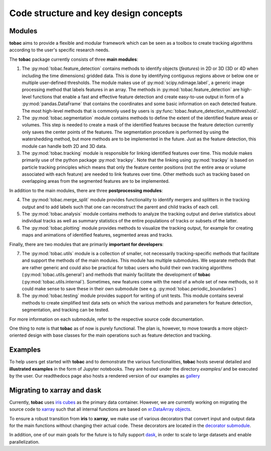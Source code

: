 .. _code_structure:

Code structure and key design concepts
--------------------------------------

==================================
Modules
==================================

**tobac** aims to provide a flexible and modular framework which can be seen as a toolbox to create tracking algorithms according to the user's specific research needs. 

The **tobac** package currently consists of three **main modules**:

1. The :py:mod:`tobac.feature_detection` contains methods to identify objects (*features*) in 2D or 3D (3D or 4D when including the time dimensions) gridded data. This is done by identifying contiguous regions above or below one or multiple user-defined thresholds. The module makes use of :py:mod:`scipy.ndimage.label`, a generic image processing method that labels features in an array. The methods in :py:mod:`tobac.feature_detection` are high-level functions that enable a fast and effective feature detection and create easy-to-use output in form of a :py:mod:`pandas.DataFrame` that contains the coordinates and some basic information on each detected feature. The most high-level methods that is commonly used by users is :py:func:`tobac.feature_detection_multithreshold`. 

2. The :py:mod:`tobac.segmentation` module contains methods to define the extent of the identified feature areas or volumes. This step is needed to create a mask of the identified features because the feature detection currently only saves the center points of the features. The segmentation procedure is performed by using the watershedding method, but more methods are to be implemented in the future. Just as the feature detection, this module can handle both 2D and 3D data. 

3. The :py:mod:`tobac.tracking` module is responsible for linking identified features over time. This module makes primarily use of the python package :py:mod:`trackpy`. Note that the linking using :py:mod:`trackpy` is based on particle tracking principles which means that only the feature center positions (not the entire area or volume associated with each feature) are needed to link features over time. Other methods such as tracking based on overlapping areas from the segmented features are to be implemented.

In addition to the main modules, there are three **postprocessing modules**: 

4. The :py:mod:`tobac.merge_split` module provides functionality to identify mergers and splitters in the tracking output and to add labels such that one can reconstruct the parent and child tracks of each cell. 

5. The :py:mod:`tobac.analysis` module contains methods to analyze the tracking output and derive statistics about individual tracks as well as summary statistics of the entire populations of tracks or subsets of the latter. 

6. The :py:mod:`tobac.plotting` module provides methods to visualize the tracking output, for example for creating maps and animations of identified features, segmented areas and tracks.

   
Finally, there are two modules that are primarily **important for developers**:

7. The :py:mod:`tobac.utils` module is a collection of smaller, not necessarily tracking-specific methods that facilitate and support the methods of the main modules. This module has multiple submodules. We separate methods that are rather generic and could also be practical for tobac users who build their own tracking algorithms (:py:mod:`tobac.utils.general`) and methods that mainly facilitate the development of **tobac** (:py:mod:`tobac.utils.internal`). Sometimes, new features come with the need of a whole set of new methods, so it could make sense to save these in their own submodule (see e.g. :py:mod:`tobac.periodic_boundaries`)

8. The :py:mod:`tobac.testing` module provides support for writing of unit tests. This module contains several methods to create simplified test data sets on which the various methods and parameters for feature detection, segmentation, and tracking can be tested. 

For more information on each submodule, refer to the respective source code documentation.

One thing to note is that **tobac** as of now is purely functional. The plan is, however, to move towards a more object-oriented design with base classes for the main operations such as feature detection and tracking. 


========
Examples
========

To help users get started with **tobac** and to demonstrate the various functionalities, **tobac** hosts several detailed and **illustrated examples** in the form of Jupyter notebooks. They are hosted under the directory `examples/` and be executed by the user. Our readthedocs page also hosts a rendered version of our examples as `gallery <https://tobac.readthedocs.io/en/latest/examples.html>`_


============================
Migrating to xarray and dask
============================

Currently, **tobac** uses `iris cubes <https://scitools-iris.readthedocs.io/en/latest/userguide/iris_cubes.html>`_ as the 
primary data container. However, we are currently working on migrating the source code to 
`xarray <https://docs.xarray.dev/en/stable/>`_ such that all internal functions are based on `xr.DataArray 
objects <https://docs.xarray.dev/en/stable/generated/xarray.DataArray.html>`_. 

To ensure a robust transition from **iris** to **xarray**, we make use of various decorators that convert input and 
output data for the main functions without changing their actual code. These decorators are located in the `decorator 
submodule <https://github.com/tobac-project/tobac/blob/main/tobac/utils/decorators.py>`_. 

In addition, one of our main goals for the future is to fully support `dask <https://www.dask.org/>`_, in order to scale 
to large datasets and enable parallelization.  













